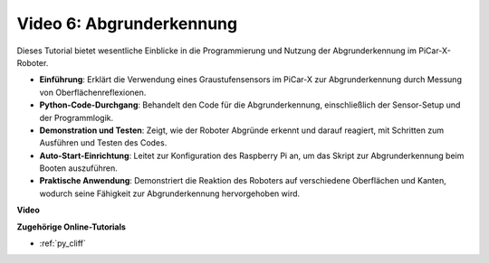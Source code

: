 Video 6: Abgrunderkennung
===========================

Dieses Tutorial bietet wesentliche Einblicke in die Programmierung und Nutzung der Abgrunderkennung im PiCar-X-Roboter.

* **Einführung**: Erklärt die Verwendung eines Graustufensensors im PiCar-X zur Abgrunderkennung durch Messung von Oberflächenreflexionen.
* **Python-Code-Durchgang**: Behandelt den Code für die Abgrunderkennung, einschließlich der Sensor-Setup und der Programmlogik.
* **Demonstration und Testen**: Zeigt, wie der Roboter Abgründe erkennt und darauf reagiert, mit Schritten zum Ausführen und Testen des Codes.
* **Auto-Start-Einrichtung**: Leitet zur Konfiguration des Raspberry Pi an, um das Skript zur Abgrunderkennung beim Booten auszuführen.
* **Praktische Anwendung**: Demonstriert die Reaktion des Roboters auf verschiedene Oberflächen und Kanten, wodurch seine Fähigkeit zur Abgrunderkennung hervorgehoben wird.

**Video**

.. raw:: html

    <iframe width="700" height="500" src="https://www.youtube.com/embed/7-sJsRaBI8Q?si=QVsHZ9oEwLEwRUE5" title="YouTube-Videoplayer" frameborder="0" allow="accelerometer; autoplay; clipboard-write; encrypted-media; gyroscope; picture-in-picture; web-share" allowfullscreen></iframe>
        
**Zugehörige Online-Tutorials**

* :ref:`py_cliff`
